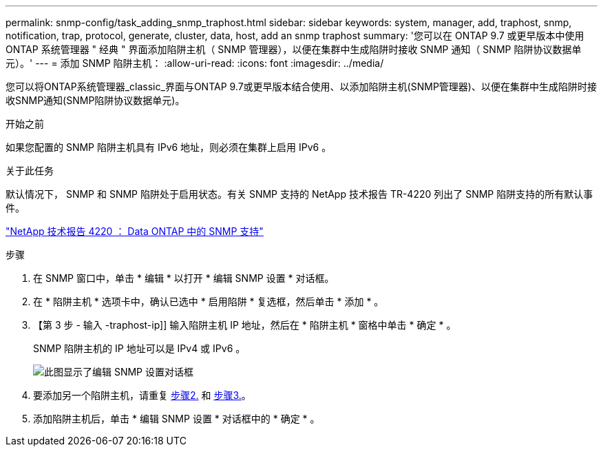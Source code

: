 ---
permalink: snmp-config/task_adding_snmp_traphost.html 
sidebar: sidebar 
keywords: system, manager, add, traphost, snmp, notification, trap, protocol, generate, cluster, data, host, add an snmp traphost 
summary: '您可以在 ONTAP 9.7 或更早版本中使用 ONTAP 系统管理器 " 经典 " 界面添加陷阱主机（ SNMP 管理器），以便在集群中生成陷阱时接收 SNMP 通知（ SNMP 陷阱协议数据单元）。' 
---
= 添加 SNMP 陷阱主机：
:allow-uri-read: 
:icons: font
:imagesdir: ../media/


[role="lead"]
您可以将ONTAP系统管理器_classic_界面与ONTAP 9.7或更早版本结合使用、以添加陷阱主机(SNMP管理器)、以便在集群中生成陷阱时接收SNMP通知(SNMP陷阱协议数据单元)。

.开始之前
如果您配置的 SNMP 陷阱主机具有 IPv6 地址，则必须在集群上启用 IPv6 。

.关于此任务
默认情况下， SNMP 和 SNMP 陷阱处于启用状态。有关 SNMP 支持的 NetApp 技术报告 TR-4220 列出了 SNMP 陷阱支持的所有默认事件。

http://www.netapp.com/us/media/tr-4220.pdf["NetApp 技术报告 4220 ： Data ONTAP 中的 SNMP 支持"^]

.步骤
. 在 SNMP 窗口中，单击 * 编辑 * 以打开 * 编辑 SNMP 设置 * 对话框。
. 在 * 陷阱主机 * 选项卡中，确认已选中 * 启用陷阱 * 复选框，然后单击 * 添加 * 。
. 【第 3 步 - 输入 -traphost-ip]] 输入陷阱主机 IP 地址，然后在 * 陷阱主机 * 窗格中单击 * 确定 * 。
+
SNMP 陷阱主机的 IP 地址可以是 IPv4 或 IPv6 。

+
image::../media/snmp_add_traphost.gif[此图显示了编辑 SNMP 设置对话框,Traphosts tab,in which the traphost status "enabled" is checked and the example traphost IP address "192.0.2.0" is entered.]

. 要添加另一个陷阱主机，请重复 <<step2-verify-enable-traps,步骤2.>> 和 <<step3-enter-traphost-ip,步骤3.>>。
. 添加陷阱主机后，单击 * 编辑 SNMP 设置 * 对话框中的 * 确定 * 。

